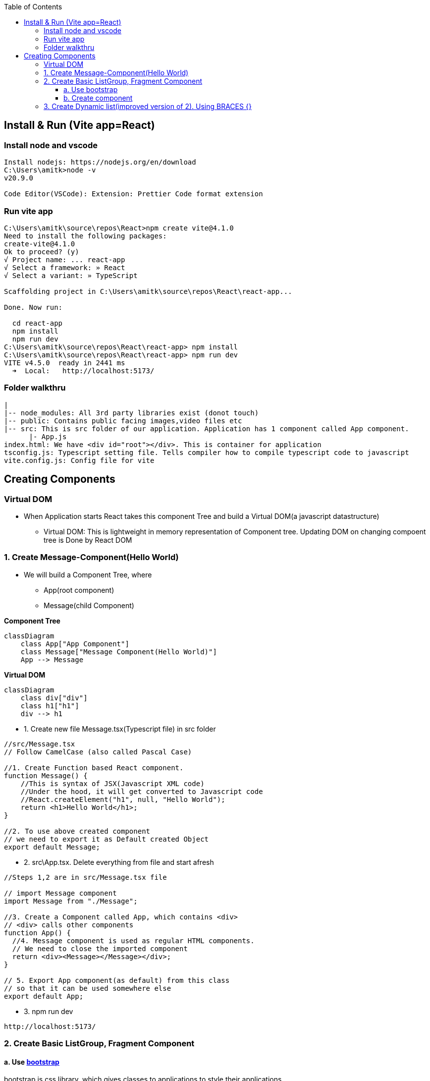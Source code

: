 :toc:
:toclevels: 6

== Install & Run (Vite app=React)
=== Install node and vscode
```c
Install nodejs: https://nodejs.org/en/download
C:\Users\amitk>node -v
v20.9.0

Code Editor(VSCode): Extension: Prettier Code format extension
```
=== Run vite app 
```c
C:\Users\amitk\source\repos\React>npm create vite@4.1.0
Need to install the following packages:
create-vite@4.1.0
Ok to proceed? (y)
√ Project name: ... react-app
√ Select a framework: » React
√ Select a variant: » TypeScript

Scaffolding project in C:\Users\amitk\source\repos\React\react-app...

Done. Now run:

  cd react-app
  npm install
  npm run dev
C:\Users\amitk\source\repos\React\react-app> npm install
C:\Users\amitk\source\repos\React\react-app> npm run dev
VITE v4.5.0  ready in 2441 ms
  ➜  Local:   http://localhost:5173/
```

=== Folder walkthru
```c
|
|-- node_modules: All 3rd party libraries exist (donot touch)
|-- public: Contains public facing images,video files etc
|-- src: This is src folder of our application. Application has 1 component called App component.
      |- App.js
index.html: We have <div id="root"></div>. This is container for application
tsconfig.js: Typescript setting file. Tells compiler how to compile typescript code to javascript
vite.config.js: Config file for vite
```

== Creating Components
=== Virtual DOM
* When Application starts React takes this component Tree and build a Virtual DOM(a javascript datastructure)
** Virtual DOM: This is lightweight in memory representation of Component tree. Updating DOM on changing compoent tree is Done by React DOM

=== 1. Create Message-Component(Hello World)
* We will build a Component Tree, where
** App(root component)
** Message(child Component)

*Component Tree*
```mermaid
classDiagram
    class App["App Component"]
    class Message["Message Component(Hello World)"]
    App --> Message
```

*Virtual DOM*
```mermaid
classDiagram
    class div["div"]
    class h1["h1"]
    div --> h1
```
* 1. Create new file Message.tsx(Typescript file) in src folder
```c
//src/Message.tsx
// Follow CamelCase (also called Pascal Case)

//1. Create Function based React component.
function Message() {
    //This is syntax of JSX(Javascript XML code)
    //Under the hood, it will get converted to Javascript code
    //React.createElement("h1", null, "Hello World");
    return <h1>Hello World</h1>;
}

//2. To use above created component
// we need to export it as Default created Object
export default Message;
```
* 2. src\App.tsx. Delete everything from file and start afresh
```c
//Steps 1,2 are in src/Message.tsx file

// import Message component
import Message from "./Message";

//3. Create a Component called App, which contains <div>
// <div> calls other components
function App() {
  //4. Message component is used as regular HTML components.
  // We need to close the imported component
  return <div><Message></Message></div>;
}

// 5. Export App component(as default) from this class
// so that it can be used somewhere else
export default App;
```
* 3. npm run dev
```c
http://localhost:5173/
```

=== 2. Create Basic ListGroup, Fragment Component
==== a. Use link:https://getbootstrap.com/[bootstrap]
bootstrap is css library, which gives classes to applications to style their applications.
```js
PS C:\Users\amitk\source\repos\React\react-app> npm i bootstrap@5.2.3

changed 24 packages, and audited 79 packages in 7s

9 packages are looking for funding
  run `npm fund` for details

found 0 vulnerabilities
```
* b. Use bootstrap.css
** Delete every thing from src\App.css
** Delete src\index.css completely
** Provide path of bootstrap.css in src\main.tsx
```
//import './index.css'                        << Remove this
import 'bootstrap/dist/css/bootstrap.css'    //Insert this
```

==== b. Create component
* 1. Create a folder `components` inside src. We will place all our components in this folder.
```js
src
|-components
  |-ListGroup.tsx
```
* 2. Take list group code from here: link:https://getbootstrap.com/docs/5.3/components/list-group/[List Group].
** Replace class with className.
```c
//1. Create Function based React component.

import { Fragment } from "react";

function ListGroup() {
  return (
    /*
    In React we cannot return 2 components from 1 function.
    h1, ul are 2 seperate components.
    if we want to keep 2 or more components in 1 function, use Fragment component
    */
    <Fragment>
      <h1>ListGroup</h1>
      <ul className="list-group">
        <li className="list-group-item">An item</li>
        <li className="list-group-item">A second item</li>
        <li className="list-group-item">A third item</li>
        <li className="list-group-item">A fourth item</li>
        <li className="list-group-item">And a fifth one</li>
      </ul>
    </Fragment>
  );
}

export default ListGroup;

//2. To use above created component
// we need to export it as Default created Object
export default ListGroup;
```
* 2. src\App.tsx. Delete everything from file and start afresh
```c
//Steps 1,2 are in src/components/Listgruop.tsx file

// import Listgruop component
import Listgruop from "./components/Listgruop";

//3. Create a Component called App, which contains <div>
// <div> calls other components
function App() {
  //4. Message component is used as regular HTML components.
  // We need to close the imported component
  return <div><Listgruop></Listgruop></div>;
}

// 5. Export App component(as default) from this class
// so that it can be used somewhere else
export default App;
```

=== 3. Create Dynamic list(improved version of 2). Using BRACES {}
* With braces we can render anything in javascript
```js
//src/ListGroup.tsx

import { Fragment } from "react";

function ListGroup() {
  const items = ["India", "US", "Germany"];
  /* Take each item from list and convert to li element
   Since we want         to render items inside u object
   Place code inside {}, because
  everything inside <ul></ul> should be markup*/
  return (
    /*
    In React we cannot return 2 components from 1 function.
    h1, ul are 2 seperate components.
    if we want to keep 2 or more components in 1 function, use Fragment component
    */
    <Fragment>
      <h1>ListGroup</h1>
      <ul className="list-group">
        {items.map((item, index) => (
          <li
            className="list-group-item"
            key={item}
            onClick={() => console.log(item, index)}
          >
            {item}
          </li>
        ))}
      </ul>
    </Fragment>
  );
}

export default ListGroup;
```

